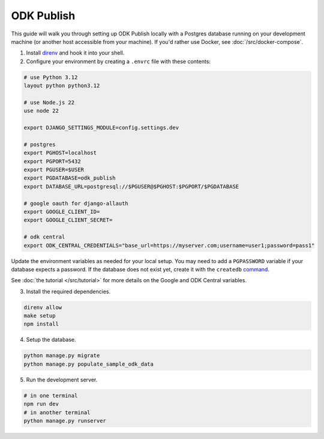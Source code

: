 ODK Publish
===========

This guide will walk you through setting up ODK Publish locally with a Postgres database
running on your development machine (or another host accessible from your machine). If you'd
rather use Docker, see :doc:`/src/docker-compose`.

1. Install `direnv <https://direnv.net/docs/installation.html>`_ and hook it into your shell.

2. Configure your environment by creating a ``.envrc`` file with these contents:

.. code-block:: bash

    # use Python 3.12
    layout python python3.12

    # use Node.js 22
    use node 22

    export DJANGO_SETTINGS_MODULE=config.settings.dev

    # postgres
    export PGHOST=localhost
    export PGPORT=5432
    export PGUSER=$USER
    export PGDATABASE=odk_publish
    export DATABASE_URL=postgresql://$PGUSER@$PGHOST:$PGPORT/$PGDATABASE

    # google oauth for django-allauth
    export GOOGLE_CLIENT_ID=
    export GOOGLE_CLIENT_SECRET=

    # odk central
    export ODK_CENTRAL_CREDENTIALS="base_url=https://myserver.com;username=user1;password=pass1"

Update the environment variables as needed for your local setup. You may need to
add a ``PGPASSWORD`` variable if your database expects a password. If the database
does not exist yet, create it with the ``createdb`` `command <https://www.postgresql.org/docs/current/app-createdb.html>`_.

See :doc:`the tutorial </src/tutorial>` for more details on the Google and ODK Central variables.

3. Install the required dependencies.

.. code-block:: bash

    direnv allow
    make setup
    npm install


4. Setup the database.

.. code-block:: bash

    python manage.py migrate
    python manage.py populate_sample_odk_data

5. Run the development server.

.. code-block:: bash

    # in one terminal
    npm run dev
    # in another terminal
    python manage.py runserver
